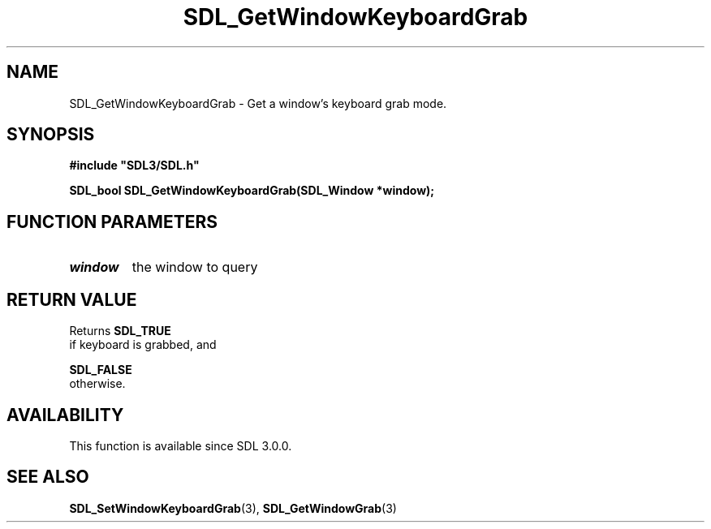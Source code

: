 .\" This manpage content is licensed under Creative Commons
.\"  Attribution 4.0 International (CC BY 4.0)
.\"   https://creativecommons.org/licenses/by/4.0/
.\" This manpage was generated from SDL's wiki page for SDL_GetWindowKeyboardGrab:
.\"   https://wiki.libsdl.org/SDL_GetWindowKeyboardGrab
.\" Generated with SDL/build-scripts/wikiheaders.pl
.\"  revision SDL-c09daf8
.\" Please report issues in this manpage's content at:
.\"   https://github.com/libsdl-org/sdlwiki/issues/new
.\" Please report issues in the generation of this manpage from the wiki at:
.\"   https://github.com/libsdl-org/SDL/issues/new?title=Misgenerated%20manpage%20for%20SDL_GetWindowKeyboardGrab
.\" SDL can be found at https://libsdl.org/
.de URL
\$2 \(laURL: \$1 \(ra\$3
..
.if \n[.g] .mso www.tmac
.TH SDL_GetWindowKeyboardGrab 3 "SDL 3.0.0" "SDL" "SDL3 FUNCTIONS"
.SH NAME
SDL_GetWindowKeyboardGrab \- Get a window's keyboard grab mode\[char46]
.SH SYNOPSIS
.nf
.B #include \(dqSDL3/SDL.h\(dq
.PP
.BI "SDL_bool SDL_GetWindowKeyboardGrab(SDL_Window *window);
.fi
.SH FUNCTION PARAMETERS
.TP
.I window
the window to query
.SH RETURN VALUE
Returns 
.BR SDL_TRUE
 if keyboard is grabbed, and

.BR SDL_FALSE
 otherwise\[char46]

.SH AVAILABILITY
This function is available since SDL 3\[char46]0\[char46]0\[char46]

.SH SEE ALSO
.BR SDL_SetWindowKeyboardGrab (3),
.BR SDL_GetWindowGrab (3)
